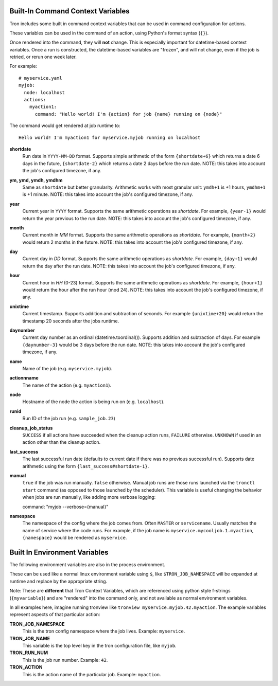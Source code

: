 
.. _built_in_cc:

Built-In Command Context Variables
==================================

Tron includes some built in command context variables that can be used in
command configuration for actions.

These variables can be used in the command of an action, using Python's format syntax (``{}``).

Once rendered into the command, they will **not** change. This is especially important for datetime-based context variables. Once a run is constructed, the datetime-based variables are "frozen", and will not change, even if the job is retried, or rerun one week later.

For example::

    # myservice.yaml
    myjob:
      node: localhost
      actions:
        myaction1:
          command: "Hello world! I'm {action} for job {name} running on {node}"

The command would get rendered at job runtime to::

    Hello world! I'm myaction1 for myservice.myjob running on localhost


**shortdate**
    Run date in ``YYYY-MM-DD`` format. Supports simple arithmetic of the
    form ``{shortdate+6}`` which returns a date 6 days in the future,
    ``{shortdate-2}`` which returns a date 2 days before the run date.
    NOTE: this takes into account the job's configured timezone, if any.

**ym, ymd, ymdh, ymdhm**
    Same as ``shortdate`` but better granularity. Arithmetic works with most
    granular unit: ``ymdh+1`` is  +1 hours, ``ymdhm+1`` is +1 minute.
    NOTE: this takes into account the job's configured timezone, if any.

**year**
    Current year in ``YYYY`` format. Supports the same arithmetic operations
    as `shortdate`. For example, ``{year-1}`` would return the year previous
    to the run date.
    NOTE: this takes into account the job's configured timezone, if any.

**month**
    Current month in `MM` format. Supports the same arithmetic operations
    as `shortdate`. For example, ``{month+2}`` would return 2 months in the
    future.
    NOTE: this takes into account the job's configured timezone, if any.

**day**
    Current day in `DD` format. Supports the same arithmetic operations
    as `shortdate`. For example, ``{day+1}`` would return the day after the
    run date.
    NOTE: this takes into account the job's configured timezone, if any.

**hour**
    Current hour in `HH` (0-23) format. Supports the same arithmetic operations
    as `shortdate`. For example, ``{hour+1}`` would return the hour after the
    run hour (mod 24).
    NOTE: this takes into account the job's configured timezone, if any.

**unixtime**
    Current timestamp. Supports addition and subtraction of seconds. For
    example ``{unixtime+20}`` would return the timestamp 20 seconds after
    the jobs runtime.

**daynumber**
    Current day number as an ordinal (datetime.toordinal()). Supports addition
    and subtraction of days. For example ``{daynumber-3}`` would be 3 days
    before the run date.
    NOTE: this takes into account the job's configured timezone, if any.

**name**
    Name of the job (e.g. ``myservice.myjob``).

**actionnname**
    The name of the action (e.g. ``myaction1``).

**node**
    Hostname of the node the action is being run on (e.g. ``localhost``).

**runid**
    Run ID of the job run (e.g. ``sample_job.23``)

**cleanup_job_status**
    ``SUCCESS`` if all actions have succeeded when the cleanup action runs,
    ``FAILURE`` otherwise. ``UNKNOWN`` if used in an action other than the
    cleanup action.

**last_success**
    The last successful run date (defaults to current date if there was no
    previous successful run). Supports date arithmetic using the form
    ``{last_success#shortdate-1}``.

**manual**
    ``true`` if the job was run manually. ``false`` otherwise.
    Manual job runs are those runs launched via the ``tronctl start`` command (as opposed to those launched by the scheduler).
    This variable is useful changing the behavior when jobs are run manually, like adding more verbose logging::

    command: "myjob --verbose={manual}"

**namespace**
    The namespace of the config where the job comes from. Often ``MASTER`` or ``servicename``.
    Usually matches the name of service where the code runs.
    For example, if the job name is ``myservice.mycooljob.1.myaction``, ``{namespace}`` would be rendered as ``myservice``.


Built In Environment Variables
==============================

The following environment variables are also in the process environment.

These can be used like a normal linux environment variable using ``$``, like ``$TRON_JOB_NAMESPACE`` will be expanded at runtime and replace by the appropriate string.

Note: These are **different** that Tron Context Variables, which are referenced using python style f-strings (``{myvariable}``) and are "rendered" into the command only, and not available as normal environment variables.

In all examples here, imagine running tronview like ``tronview myservice.myjob.42.myaction``. The example variables represent aspects of that particular action:

**TRON_JOB_NAMESPACE**
    This is the tron config namespace where the job lives. Example: ``myservice``.

**TRON_JOB_NAME**
    This variable is the top level key in the tron configuration file, like ``myjob``.

**TRON_RUN_NUM**
    This is the job run number. Example: ``42``.

**TRON_ACTION**
    This is the action name of the particular job. Example: ``myaction``.

